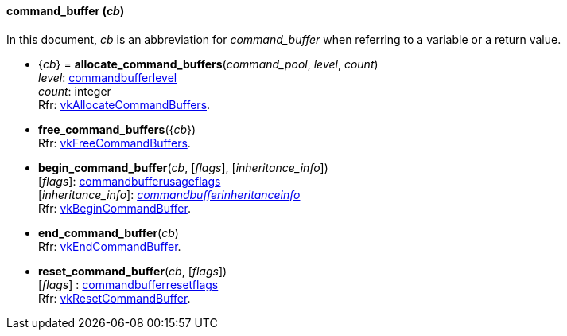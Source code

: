 
[[command_buffer]]
==== command_buffer (_cb_)

In this document, _cb_ is an abbreviation for _command_buffer_ when referring to a variable
or a return value.

[[allocate_command_buffers]]
* {_cb_} = *allocate_command_buffers*(_command_pool_, _level_, _count_) +
[small]#_level_:  <<commandbufferlevel, commandbufferlevel>> +
_count_: integer +
Rfr: https://www.khronos.org/registry/vulkan/specs/1.0-extensions/html/vkspec.html#vkAllocateCommandBuffers[vkAllocateCommandBuffers].#

[[free_command_buffers]]
* *free_command_buffers*({_cb_}) +
[small]#Rfr: https://www.khronos.org/registry/vulkan/specs/1.0-extensions/html/vkspec.html#vkFreeCommandBuffers[vkFreeCommandBuffers].#

[[begin_command_buffer]]
* *begin_command_buffer*(_cb_, [_flags_], [_inheritance_info_]) +
[small]#[_flags_]: <<commandbufferusageflags, commandbufferusageflags>> +
[_inheritance_info_]: <<commandbufferinheritanceinfo, _commandbufferinheritanceinfo_>> +
Rfr: https://www.khronos.org/registry/vulkan/specs/1.0-extensions/html/vkspec.html#vkBeginCommandBuffer[vkBeginCommandBuffer].#

[[end_command_buffer]]
* *end_command_buffer*(_cb_) +
[small]#Rfr: https://www.khronos.org/registry/vulkan/specs/1.0-extensions/html/vkspec.html#vkEndCommandBuffer[vkEndCommandBuffer].#

[[reset_command_buffer]]
* *reset_command_buffer*(_cb_, [_flags_]) +
[small]#[_flags_] : <<commandbufferresetflags, commandbufferresetflags>> +
Rfr: https://www.khronos.org/registry/vulkan/specs/1.0-extensions/html/vkspec.html#vkResetCommandBuffer[vkResetCommandBuffer].#

